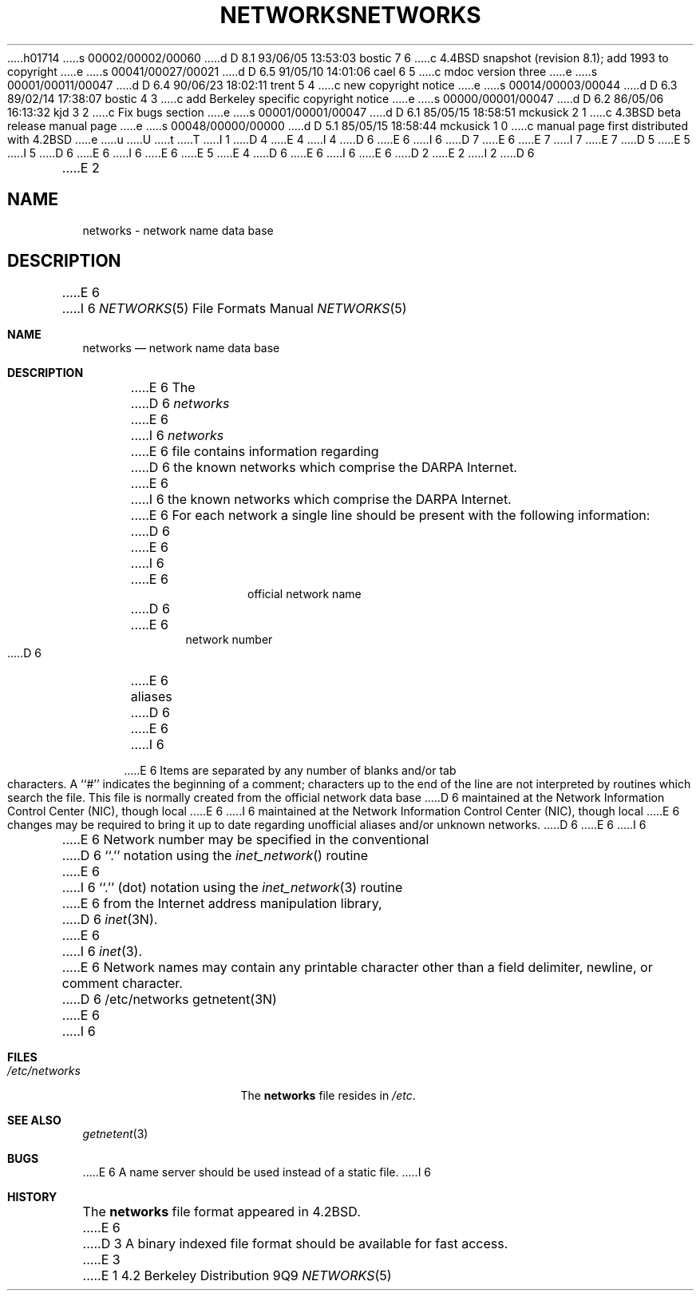h01714
s 00002/00002/00060
d D 8.1 93/06/05 13:53:03 bostic 7 6
c 4.4BSD snapshot (revision 8.1); add 1993 to copyright
e
s 00041/00027/00021
d D 6.5 91/05/10 14:01:06 cael 6 5
c mdoc version three
e
s 00001/00011/00047
d D 6.4 90/06/23 18:02:11 trent 5 4
c new copyright notice
e
s 00014/00003/00044
d D 6.3 89/02/14 17:38:07 bostic 4 3
c add Berkeley specific copyright notice
e
s 00000/00001/00047
d D 6.2 86/05/06 16:13:32 kjd 3 2
c Fix bugs section
e
s 00001/00001/00047
d D 6.1 85/05/15 18:58:51 mckusick 2 1
c 4.3BSD beta release manual page
e
s 00048/00000/00000
d D 5.1 85/05/15 18:58:44 mckusick 1 0
c manual page first distributed with 4.2BSD
e
u
U
t
T
I 1
D 4
.\" Copyright (c) 1983 Regents of the University of California.
.\" All rights reserved.  The Berkeley software License Agreement
.\" specifies the terms and conditions for redistribution.
E 4
I 4
D 6
.\" Copyright (c) 1983 The Regents of the University of California.
E 6
I 6
D 7
.\" Copyright (c) 1983, 1991 The Regents of the University of California.
E 6
.\" All rights reserved.
E 7
I 7
.\" Copyright (c) 1983, 1991, 1993
.\"	The Regents of the University of California.  All rights reserved.
E 7
.\"
D 5
.\" Redistribution and use in source and binary forms are permitted
.\" provided that the above copyright notice and this paragraph are
.\" duplicated in all such forms and that any documentation,
.\" advertising materials, and other materials related to such
.\" distribution and use acknowledge that the software was developed
.\" by the University of California, Berkeley.  The name of the
.\" University may not be used to endorse or promote products derived
.\" from this software without specific prior written permission.
.\" THIS SOFTWARE IS PROVIDED ``AS IS'' AND WITHOUT ANY EXPRESS OR
.\" IMPLIED WARRANTIES, INCLUDING, WITHOUT LIMITATION, THE IMPLIED
.\" WARRANTIES OF MERCHANTABILITY AND FITNESS FOR A PARTICULAR PURPOSE.
E 5
I 5
D 6
.\" %sccs.include.redist.man%
E 6
I 6
.\" %sccs.include.redist.roff%
E 6
E 5
E 4
.\"
D 6
.\"	%W% (Berkeley) %G%
E 6
I 6
.\"     %W% (Berkeley) %G%
E 6
.\"
D 2
.TH NETWORKS 5  "15 January 1983"
E 2
I 2
D 6
.TH NETWORKS 5  "%Q%"
E 2
.UC 5
.SH NAME
networks \- network name data base
.SH DESCRIPTION
E 6
I 6
.Dd %Q%
.Dt NETWORKS 5
.Os BSD 4.2
.Sh NAME
.Nm networks
.Nd network name data base
.Sh DESCRIPTION
E 6
The
D 6
.I networks
E 6
I 6
.Xr networks
E 6
file contains information regarding
D 6
the known networks which comprise the DARPA Internet.
E 6
I 6
the known networks which comprise the
.Tn DARPA
Internet.
E 6
For each network a single line should be present with the following information:
D 6
.HP 10
E 6
I 6
.Bd -unfilled -offset indent
E 6
official network name
D 6
.br
.ns
.HP 10
E 6
network number
D 6
.br
.ns
.HP 10
E 6
aliases
D 6
.PP
E 6
I 6
.Ed
.Pp
E 6
Items are separated by any number of blanks and/or tab characters.
A ``#'' indicates the beginning of a comment; characters up to the end of
the line are not interpreted by routines which search the file.
This file is normally created from the official network data base
D 6
maintained at the Network Information Control Center (NIC), though local
E 6
I 6
maintained at the Network Information Control Center
.Pq Tn NIC , 
though local
E 6
changes may be required to bring it up to date regarding unofficial aliases
and/or unknown networks.
D 6
.PP
E 6
I 6
.Pp
E 6
Network number may be specified in the conventional
D 6
``.'' notation using the \fIinet_network\fP() routine
E 6
I 6
``.''  (dot) notation using the
.Xr inet_network 3
routine
E 6
from the Internet address manipulation library,
D 6
.IR inet (3N).
E 6
I 6
.Xr inet 3 .
E 6
Network names may contain any printable character other than a field
delimiter, newline, or comment character.
D 6
.SH FILES
/etc/networks
.SH "SEE ALSO"
getnetent(3N)
.SH BUGS
E 6
I 6
.Sh FILES
.Bl -tag -width /etc/networks -compact
.It Pa /etc/networks
The
.Nm networks
file resides in
.Pa /etc .
.El
.Sh SEE ALSO
.Xr getnetent 3
.Sh BUGS
E 6
A name server should be used instead of a static file.
I 6
.Sh HISTORY
The
.Nm
file format appeared in
.Bx 4.2 .
E 6
D 3
A binary indexed file format should be available for fast access.
E 3
E 1
